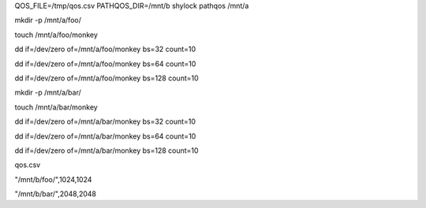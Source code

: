 QOS_FILE=/tmp/qos.csv PATHQOS_DIR=/mnt/b shylock pathqos /mnt/a

mkdir -p /mnt/a/foo/

touch /mnt/a/foo/monkey

dd if=/dev/zero of=/mnt/a/foo/monkey bs=32 count=10

dd if=/dev/zero of=/mnt/a/foo/monkey bs=64 count=10

dd if=/dev/zero of=/mnt/a/foo/monkey bs=128 count=10


mkdir -p /mnt/a/bar/

touch /mnt/a/bar/monkey

dd if=/dev/zero of=/mnt/a/bar/monkey bs=32 count=10

dd if=/dev/zero of=/mnt/a/bar/monkey bs=64 count=10

dd if=/dev/zero of=/mnt/a/bar/monkey bs=128 count=10


qos.csv

"/mnt/b/foo/",1024,1024

"/mnt/b/bar/",2048,2048

